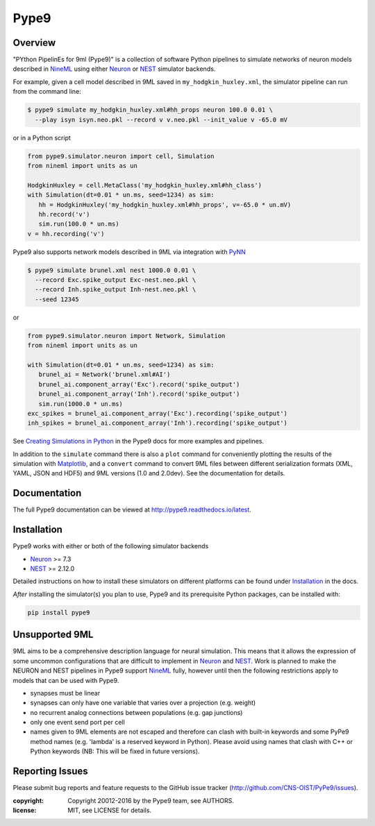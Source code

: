 Pype9
*****

.. image:: https://travis-ci.org/NeuralEnsemble/pype9.svg?branch=master
    :target: https://travis-ci.org/NeuralEnsemble/pype9
.. image:: https://coveralls.io/repos/github/NeuralEnsemble/pype9/badge.svg?branch=master
    :target: https://coveralls.io/github/NeuralEnsemble/pype9?branch=master
.. image:: https://readthedocs.org/projects/pype9/badge/?version=latest
    :target: http://pype9.readthedocs.io/en/latest/?badge=latest
    :alt: Documentation Status 

Overview
========

"PYthon PipelinEs for 9ml (Pype9)" is a collection of software Python pipelines
to simulate networks of neuron models described in NineML_ using either
Neuron_ or NEST_ simulator backends.

For example, given a cell model described in 9ML saved in
``my_hodgkin_huxley.xml``, the simulator pipeline can run from the command line:

.. code-block:: bash
   
   $ pype9 simulate my_hodgkin_huxley.xml#hh_props neuron 100.0 0.01 \
     --play isyn isyn.neo.pkl --record v v.neo.pkl --init_value v -65.0 mV
   
or in a Python script

.. code-block:: python

   from pype9.simulator.neuron import cell, Simulation
   from nineml import units as un
   
   HodgkinHuxley = cell.MetaClass('my_hodgkin_huxley.xml#hh_class')
   with Simulation(dt=0.01 * un.ms, seed=1234) as sim: 
      hh = HodgkinHuxley('my_hodgkin_huxley.xml#hh_props', v=-65.0 * un.mV)
      hh.record('v')
      sim.run(100.0 * un.ms)
   v = hh.recording('v')
   
Pype9 also supports network models described in 9ML via integration with PyNN_

.. code-block:: bash
   
   $ pype9 simulate brunel.xml nest 1000.0 0.01 \
     --record Exc.spike_output Exc-nest.neo.pkl \
     --record Inh.spike_output Inh-nest.neo.pkl \
     --seed 12345
   
or

.. code-block:: python

   from pype9.simulator.neuron import Network, Simulation
   from nineml import units as un
   
   with Simulation(dt=0.01 * un.ms, seed=1234) as sim: 
      brunel_ai = Network('brunel.xml#AI')
      brunel_ai.component_array('Exc').record('spike_output')
      brunel_ai.component_array('Inh').record('spike_output')
      sim.run(1000.0 * un.ms)
   exc_spikes = brunel_ai.component_array('Exc').recording('spike_output')
   inh_spikes = brunel_ai.component_array('Inh').recording('spike_output')
   
See `Creating Simulations in Python`_ in the Pype9 docs for more examples and pipelines.

In addition to the ``simulate`` command there is also a ``plot`` command for
conveniently plotting the results of the simulation with Matplotlib_,
and a ``convert`` command to convert 9ML files between different serialization
formats (XML, YAML, JSON and HDF5) and 9ML versions (1.0 and 2.0dev). See the
documentation for details.


Documentation
=============
The full Pype9 documentation can be viewed at http://pype9.readthedocs.io/latest.


Installation
============

Pype9 works with either or both of the following simulator backends

* Neuron_ >= 7.3
* NEST_ >= 2.12.0

Detailed instructions on how to install these simulators on different platforms
can be found under Installation_ in the docs.

*After* installing the simulator(s) you plan to use, Pype9 and its prerequisite
Python packages, can be installed with:

.. code-block:: bash

   pip install pype9


Unsupported 9ML
===============

9ML aims to be a comprehensive description language for neural simulation. This
means that it allows the expression of some uncommon configurations that are
difficult to implement in Neuron_ and NEST_. Work is planned to make the NEURON
and NEST pipelines in Pype9 support NineML_ fully, however until then the
following restrictions apply to models that can be used with Pype9.

* synapses must be linear
* synapses can only have one variable that varies over a projection (e.g.
  weight)
* no recurrent analog connections between populations (e.g. gap junctions)
* only one event send port per cell
* names given to 9ML elements are not escaped and therefore can clash with
  built-in keywords and some PyPe9 method names (e.g. 'lambda' is a reserved
  keyword in Python). Please avoid using names that clash with C++ or Python
  keywords (NB: This will be fixed in future versions).


Reporting Issues
================

Please submit bug reports and feature requests to the GitHub issue tracker
(http://github.com/CNS-OIST/PyPe9/issues).

:copyright: Copyright 20012-2016 by the Pype9 team, see AUTHORS.
:license: MIT, see LICENSE for details.

.. _PyNN: http://neuralensemble.org/docs/PyNN/
.. _Matplotlib: http://matplotlib.org
.. _`Creating Simulations in Python`: http://pype9.readthedocs.io/latest/scripting.html
.. _Installation: http://pype9.readthedocs.io/en/latest/installation.html
.. _NineML: http://nineml.net
.. _NEST: https://nest-simulator.org
.. _Neuron: https://neuron.yale.edu.au
